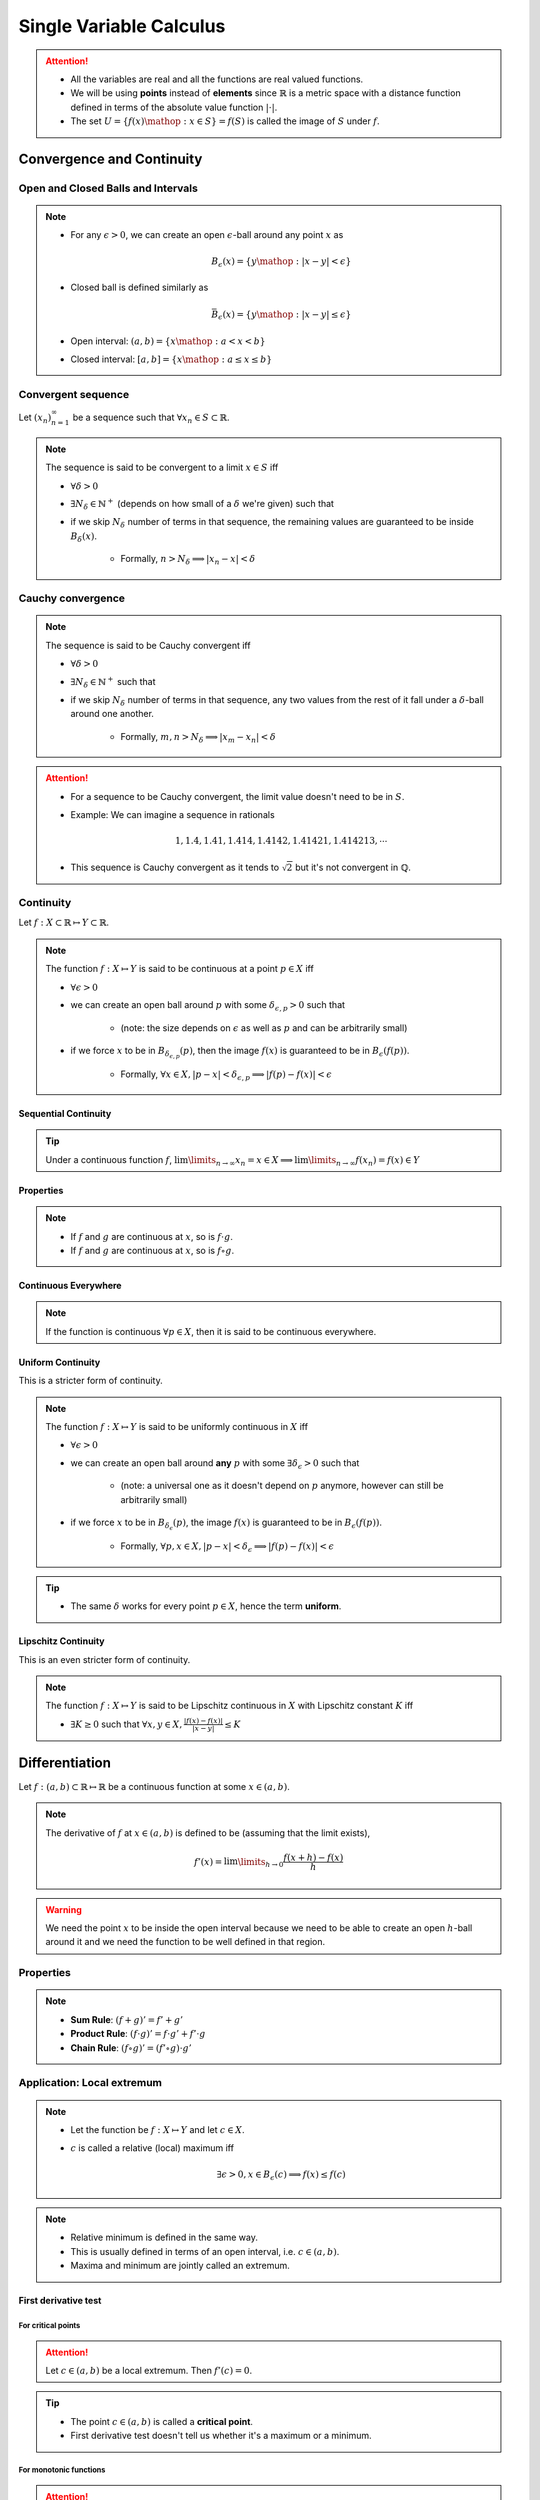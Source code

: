################################################################
Single Variable Calculus
################################################################
.. attention::
	* All the variables are real and all the functions are real valued functions.
	* We will be using **points** instead of **elements** since :math:`\mathbb{R}` is a metric space with a distance function defined in terms of the absolute value function :math:`|\cdot|`.
	* The set :math:`U=\{f(x)\mathop{:}x\in S\}=f(S)` is called the image of :math:`S` under :math:`f`.

****************************************************************
Convergence and Continuity
****************************************************************
Open and Closed Balls and Intervals
================================================================
.. note::
	* For any :math:`\epsilon > 0`, we can create an open :math:`\epsilon`-ball around any point :math:`x` as

		.. math:: B_\epsilon(x)=\{y\mathop{:} |x-y|< \epsilon\}
	* Closed ball is defined similarly as 

		.. math:: \bar{B}_\epsilon(x)=\{y\mathop{:} |x-y|\leq \epsilon\}
	* Open interval: :math:`(a,b)=\{x\mathop{:} a < x < b\}`
	* Closed interval: :math:`[a,b]=\{x\mathop{:} a \leq x \leq b\}`

Convergent sequence
================================================================
Let :math:`(x_n)_{n=1}^\infty` be a sequence such that :math:`\forall x_n\in S\subset\mathbb{R}`. 

.. note::
	The sequence is said to be convergent to a limit :math:`x\in S` iff

	* :math:`\forall\delta > 0`
	* :math:`\exists N_\delta\in\mathbb{N}^{+}` (depends on how small of a :math:`\delta` we're given) such that
	* if we skip :math:`N_\delta` number of terms in that sequence, the remaining values are guaranteed to be inside :math:`B_\delta(x)`.
		
		* Formally, :math:`n > N_\delta\implies |x_n-x|< \delta`

Cauchy convergence
================================================================
.. note::
	The sequence is said to be Cauchy convergent iff

	* :math:`\forall\delta > 0`
	* :math:`\exists N_\delta\in\mathbb{N}^{+}` such that
	* if we skip :math:`N_\delta` number of terms in that sequence, any two values from the rest of it fall under a :math:`\delta`-ball around one another.
	
		* Formally, :math:`m, n> N_\delta\implies |x_m-x_n|< \delta`

.. attention::
	* For a sequence to be Cauchy convergent, the limit value doesn't need to be in :math:`S`.
	* Example: We can imagine a sequence in rationals

		.. math:: 1,1.4,1.41,1.414,1.4142,1.41421,1.414213,\cdots

	* This sequence is Cauchy convergent as it tends to :math:`\sqrt{2}` but it's not convergent in :math:`\mathbb{Q}`.

Continuity
================================================================
Let :math:`f:X\subset\mathbb{R}\mapsto Y\subset\mathbb{R}`.

.. note::
	The function :math:`f:X\mapsto Y` is said to be continuous at a point :math:`p\in X` iff

	* :math:`\forall\epsilon > 0`
	* we can create an open ball around :math:`p` with some :math:`\delta_{\epsilon, p} > 0` such that

		* (note: the size depends on :math:`\epsilon` as well as :math:`p` and can be arbitrarily small)
	* if we force :math:`x` to be in :math:`B_{\delta_{\epsilon, p}}(p)`, then the image :math:`f(x)` is guaranteed to be in :math:`B_\epsilon(f(p))`.
	
		* Formally, :math:`\forall x\in X, |p-x|< \delta_{\epsilon, p}\implies |f(p)-f(x)|< \epsilon`

.. seealso::
	* If the function varies quite drastically, we'd only able to choose extremely small :math:`\delta_{\epsilon, p}` to push the image inside :math:`B_\epsilon(f(p))`.
	* If we're allowed to take larger :math:`\delta`, then the function is considered smoother.

Sequential Continuity
----------------------------------------------------------------
.. tip::
	Under a continuous function :math:`f`, :math:`\lim\limits_{n\to\infty} x_n=x\in X\implies \lim\limits_{n\to\infty} f(x_n)=f(x)\in Y`

Properties
----------------------------------------------------------------
.. note::
	* If :math:`f` and :math:`g` are continuous at :math:`x`, so is :math:`f\cdot g`.
	* If :math:`f` and :math:`g` are continuous at :math:`x`, so is :math:`f\circ g`.

Continuous Everywhere
----------------------------------------------------------------
.. note::
	If the function is continuous :math:`\forall p\in X`, then it is said to be continuous everywhere.

Uniform Continuity
----------------------------------------------------------------
This is a stricter form of continuity.

.. note::
	The function :math:`f:X\mapsto Y` is said to be uniformly continuous in :math:`X` iff

	* :math:`\forall\epsilon > 0`
	* we can create an open ball around **any** :math:`p` with some :math:`\exists\delta_\epsilon > 0` such that

		* (note: a universal one as it doesn't depend on :math:`p` anymore, however can still be arbitrarily small)
	* if we force :math:`x` to be in :math:`B_{\delta_\epsilon}(p)`, the image :math:`f(x)` is guaranteed to be in :math:`B_\epsilon(f(p))`.

		* Formally, :math:`\forall p, x\in X, |p-x|< \delta_\epsilon\implies |f(p)-f(x)|< \epsilon`

.. tip::
	* The same :math:`\delta` works for every point :math:`p\in X`, hence the term **uniform**.

Lipschitz Continuity
----------------------------------------------------------------
This is an even stricter form of continuity.

.. note::
	The function :math:`f:X\mapsto Y` is said to be Lipschitz continuous in :math:`X` with Lipschitz constant :math:`K` iff

	* :math:`\exists K\geq 0` such that :math:`\forall x,y\in X, \frac{|f(x)-f(x)|}{|x-y|}\leq K`

.. seealso::
	* For the image to be in a :math:`\epsilon`-ball around any :math:`p`, we can afford to be in a :math:`\epsilon/K`-ball in the domain.
	* These functions are a lot smoother.

****************************************************************
Differentiation
****************************************************************
Let :math:`f:(a,b)\subset\mathbb{R}\mapsto \mathbb{R}` be a continuous function at some :math:`x\in(a,b)`.

.. note::
	The derivative of :math:`f` at :math:`x\in(a,b)` is defined to be (assuming that the limit exists),

		.. math:: f'(x)=\lim\limits_{h\to 0}\frac{f(x+h)-f(x)}{h}

.. warning::
	We need the point :math:`x` to be inside the open interval because we need to be able to create an open :math:`h`-ball around it and we need the function to be well defined in that region.

Properties
================================================================
.. note::
	* **Sum Rule**: :math:`(f+g)'=f'+g'`
	* **Product Rule**: :math:`(f\cdot g)'=f\cdot g'+f'\cdot g`
	* **Chain Rule**: :math:`(f\circ g)'=(f'\circ g)\cdot g'`

Application: Local extremum
================================================================
.. note::
	* Let the function be :math:`f:X\mapsto Y` and let :math:`c\in X`.
	* :math:`c` is called a relative (local) maximum iff

		.. math:: \exists\epsilon>0,x\in B_\epsilon(c)\implies f(x)\leq f(c)
.. note::
	* Relative minimum is defined in the same way.
	* This is usually defined in terms of an open interval, i.e. :math:`c\in(a,b)`.
	* Maxima and minimum are jointly called an extremum.

First derivative test
----------------------------------------------------------------
For critical points
^^^^^^^^^^^^^^^^^^^^^^^^^^^^^^^^^^^^^^^^^^^^^^^^^^^^^^^^^^^^^^^^
.. attention::
	Let :math:`c\in(a,b)` be a local extremum. Then :math:`f'(c)=0`.

.. tip::
	* The point :math:`c\in(a,b)` is called a **critical point**.
	* First derivative test doesn't tell us whether it's a maximum or a minimum.

For monotonic functions
^^^^^^^^^^^^^^^^^^^^^^^^^^^^^^^^^^^^^^^^^^^^^^^^^^^^^^^^^^^^^^^^
.. attention::
	* If :math:`\forall x\in (a,b), f'(x)> 0`, then :math:`f` is strictly increasing in :math:`[a,b]`.
	* If :math:`\forall x\in (a,b), f'(x)< 0`, then :math:`f` is strictly decreasing in :math:`[a,b]`.
	* If :math:`\forall x\in (a,b), f'(x)= 0`, then :math:`f` is constant in :math:`[a,b]`.

Second derivative test
----------------------------------------------------------------
For critical points
^^^^^^^^^^^^^^^^^^^^^^^^^^^^^^^^^^^^^^^^^^^^^^^^^^^^^^^^^^^^^^^^
.. tip::
	Think of the slope of tangent for a convex function as it reaches a minimum.

.. attention::
	* For a minimum :math:`c\in(a,b)`, the second derivative is a strictly increasing function in :math:`[a,b]`, i.e. :math:`\forall x\in(a,b), f''(x)> 0`.
	* For a maximum :math:`c\in(a,b)`, the second derivative is a strictly decreasing function in :math:`[a,b]`, i.e. :math:`\forall x\in(a,b), f''(x)< 0`.

****************************************************************
Integration
****************************************************************

Integration of step functions
================================================================
Let :math:`f:[a,b]\subset\mathbb{R}\mapsto \mathbb{R}` be a step-function defined on a partition :math:`P=\{x_0,\cdots,x_n\}` such that within each open interval :math:`(x_{k-1},x_k)`, the function takes a constant value :math:`s_k`.

.. note::
	The integral of such function is defined as

		.. math:: \int\limits_a^b f(x)\mathop{dx}=\sum_{k=1}^n s_k\cdot(x_k-x_{k-1})

Properties
----------------------------------------------------------------
.. note::
	* If :math:`f(x)<g(x)` for all :math:`x\in[a,b]`, then :math:`\int\limits_a^b f(x)\mathop{dx}<\int\limits_a^b g(x)\mathop{dx}`.

Integration of general function
================================================================
.. warning::
	* We try to approximate the integral :math:`I=\int\limits_a^b f(x)\mathop{dx}` by 2 step functions :math:`s` and :math:`t`, one above and one below, that is

		.. math:: s(x)\leq f(x)\leq t(x)
	* This is not possible if the function :math:`f` is unbounded (such as :math:`f(x)=1/x`).

Let :math:`f:[a,b]\subset\mathbb{R}\mapsto \mathbb{R}` be any bounded function.

.. note::
	* Let :math:`s` and :math:`t` be arbitrary step functions such that :math:`s(x)\leq f(x)\leq t(x)`.
	* We define :math:`S=\left\{\int\limits_a^b s(x)\mathop{dx}\mathop{:}\forall s\leq f\right\}` and :math:`T=\left\{\int\limits_a^b t(x)\mathop{dx}\mathop{:}\forall t\geq f\right\}`.
	* It is in general true that

		.. math:: \int\limits_a^b s(x)\mathop{dx}\leq\sup_s S\leq I\leq\inf_t T\leq \int\limits_a^b t(x)\mathop{dx}
	* The integral :math:`I` exists when :math:`\sup_s S=\inf_t T` and takes that exact same value 

		.. math:: I=\int\limits_a^b f(x)\mathop{dx}=\sup_s S=\inf_t T

.. attention::
	* Let :math:`f:[a,b]\mapsto\mathbb{R}` is continuous :math:`\forall x\in[a,b]`.
	* Then it is integrable (follows since it is bounded).

Properties
----------------------------------------------------------------
.. note::
	* :math:`\int\limits_a^b (f(x)+g(x))\mathop{dx}=\int\limits_a^b f(x)\mathop{dx}=+\int\limits_a^b g(x)\mathop{dx}`
	* :math:`\int\limits_a^b c\cdot f(x)\mathop{dx}=c\cdot\int\limits_a^b f(x)\mathop{dx}`
	* :math:`\int\limits_a^b f(x)\mathop{dx}=-\int\limits_b^a f(x)\mathop{dx}`
	* :math:`\int\limits_a^c f(x)\mathop{dx}=\int\limits_a^b f(x)\mathop{dx}+\int\limits_b^c f(x)\mathop{dx}`
	* :math:`\int\limits_a^a f(x)\mathop{dx}=0`

Indefinite Integral
================================================================
.. note::
	* For every :math:`a\leq x\leq b`, we can define a function of :math:`x` which is obtained via the integral

		.. math:: A(x)=\int\limits_a^x f(t)\mathop{dt}

	* This is known as **an** indefinite integral of :math:`f`.
	* We can define another indefinite integral with a different lower limit :math:`c\in[a,b]` as

		.. math:: C(x)=\int\limits_c^x f(t)\mathop{dt}

.. attention::
	* These two differ by only a constant as

		.. math:: A(x)-C(x)=\int\limits_a^x f(t)\mathop{dt}-\int\limits_c^x f(t)\mathop{dt}=\int\limits_a^c f(t)\mathop{dt}=k

****************************************************************
Important Theorems
****************************************************************
Boundedness theorem
================================================================
.. note::
	* Let :math:`f:[a,b]\mapsto\mathbb{R}` is continuous :math:`\forall x\in[a,b]`. Then it is bounded.

		* There exists :math:`m, M\in\mathbb{R}` such that :math:`m\leq f(x)\leq M`.

EVT: Extreme value theorem
================================================================
.. note::
	* Let :math:`f:[a,b]\mapsto\mathbb{R}` is continuous :math:`\forall x\in[a,b]`. Then the function achives a min and a max.

		* There exists :math:`c,d\in[a,b]` such that :math:`f(c)\leq f(x)\leq f(d)`.

Fundamental theorem of calculus
================================================================
.. note::
	* Let :math:`f:[a,b]\mapsto\mathbb{R}` be a function that is integrable for every :math:`[a,x]`. Let :math:`c\in[a,b]`.
	* Let :math:`F(x)` be an indefinite integral of :math:`f`

		.. math:: F(x)=\int\limits_c^x f(t)\mathop{dt}
	* Then the derivative of :math:`F` exists at all :math:`x\in(a,b)` wherever :math:`f(x)` is continuous and

		.. math:: F'(x)=f(x)

.. tip::
	* :math:`F` is called an **antiderivative** of :math:`f`.
	* Any other antiderivative differs only by a constant.
	* **Leibniz Notation**: Therefore, we can use the notation

		.. math:: \int f(x)\mathop{dx}=F(x)+C

.. attention::
	.. math:: \int\limits_a^b f(x)\mathop{dx}=F(b)-F(a)

Integration by parts
================================================================
Let :math:`u(x)` and :math:`v(x)` be two integrable functions. We want to find out the integral of the product, :math:`\int u(x)\cdot v(x) \mathop{dx}`.

.. note::
	* To derive this formula, it becomes easier if we consider :math:`w(x)=\int v(x) \mathop{dx}` (such that :math:`w'(x)=v(x)`) and consider :math:`g(x)=u(x)\cdot w(x)`.
	* Taking derivatives on both sides :math:`g'(x)=u'(x)\cdot w(x)+u(x)\cdot w'(x)` which gives

		.. math:: u(x)\cdot w'(x)=g'(x)-u'(x)\cdot w(x)
	* Taking integration on both sides and ignoring the constant

		.. math:: \int u(x)\cdot w'(x)\mathop{dx}=\int g'(x)\mathop{dx}-\int u'(x)\cdot w(x)\mathop{dx}=u(x)\cdot w(x)-\int u'(x)\cdot w(x)\mathop{dx}
	* Replacing :math:`w(x)`

		.. math:: \int u(x)\cdot v(x)\mathop{dx}=u(x)\cdot \int v(x)\mathop{dx}-\int u'(x)\left(\int v(x)\mathop{dx}) \right)\mathop{dx}

.. tip::
	* ILATE: Dictates the order in which the functions should be chosen to be :math:`u` or :math:`v`. 
	* ILATE: Acronym for Inverse > Logarithmic > Algebraic > Trigonometric > Exponential. Choose left of the two as :math:`u`.

Bolzano's theorem
================================================================
.. note::
	* Let :math:`f:[a,b]\mapsto\mathbb{R}` is continuous :math:`\forall x\in[a,b]`.
	* Also assume that :math:`f(a)` and :math:`f(b)` have opposite signs.
	* Then :math:`\exists c\in(a,b)` such that :math:`f(c)=0`

IVT: Intermediate value theorem
================================================================
.. note::
	* Let :math:`f:[a,b]\mapsto\mathbb{R}` is continuous :math:`\forall x\in[a,b]`.
	* Let :math:`a\leq p < q\leq b` be two arbitrary points with :math:`f(p)\neq f(q)`.
	* Then :math:`f(x)` takes every possible value in :math:`(f(p), f(q))` within the interval :math:`(a,b)`.

MVT: Mean value theorem
================================================================
.. note::
	* Let :math:`f:[a,b]\mapsto\mathbb{R}` is continuous :math:`\forall x\in[a,b]`.
	* Then :math:`\exists c\in[a,b]` such that :math:`f(c)` acts as the mean value of the integral :math:`\int\limits_a^b f(x)\mathop{dx}`.
	* Formally, :math:`\int\limits_a^b f(x)\mathop{dx}=f(c)\cdot(b-a)`

.. seealso::
	* This can also be stated using derivatives as :math:`\frac{F(b)-F(a)}{b-a}=f(c)` or :math:`\frac{g(b)-g(a)}{b-a}=g'(c)`

Rolle's theorem
----------------------------------------------------------------
.. note::
	* Special case of MVT.
	* Assuming that all the MVT conditions are satisfied, if :math:`f(a)=f(b)`, then :math:`\exists c\in(a,b)` such that :math:`f'(c)=0`.

****************************************************************
Useful Resources
****************************************************************
.. seealso::
	* Calculus cheatsheet: `Notes at tutorial.math.lamar.edu <https://tutorial.math.lamar.edu/pdf/calculus_cheat_sheet_all.pdf>`_.
	* Different ways for evaluating the Gaussian integral: `YouTube video playlist by Dr Peyam <https://www.youtube.com/watch?v=HcneBkidSDQ&list=PLJb1qAQIrmmCgLyHWMXGZnioRHLqOk2bW>`_.

		* Hints (one way): Let :math:`I=\int\limits_{-\infty}^\infty e^{x^2}\mathop{dx}`. Try to compute :math:`I^2`, convert this into a double integral using Fubini's theorem, and then use polar co-ordinate transform.
